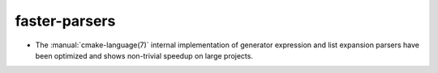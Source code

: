 faster-parsers
--------------

* The :manual:`cmake-language(7)` internal implementation of generator
  expression and list expansion parsers have been optimized and shows
  non-trivial speedup on large projects.
